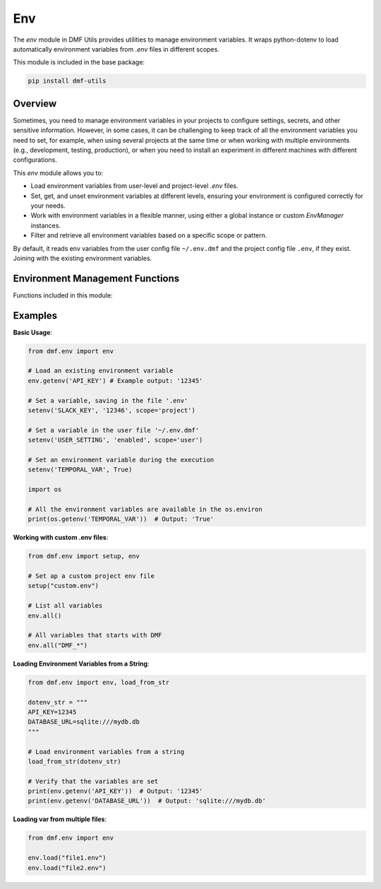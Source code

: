 Env
===

The `env` module in DMF Utils provides utilities to manage environment variables.
It wraps python-dotenv to load automatically environment variables from `.env` files in different scopes.

This module is included in the base package:

.. code-block:: bash

    pip install dmf-utils

Overview
--------

Sometimes, you need to manage environment variables in your projects to configure settings, secrets, and other sensitive information.
However, in some cases, it can be challenging to keep track of all the environment variables you need to set, for example, when using several 
projects at the same time or when working with multiple environments (e.g., development, testing, production), or when you need to install
an experiment in different machines with different configurations.

This `env` module allows you to:

- Load environment variables from user-level and project-level `.env` files.
- Set, get, and unset environment variables at different levels, ensuring your environment is configured correctly for your needs.
- Work with environment variables in a flexible manner, using either a global instance or custom `EnvManager` instances.
- Filter and retrieve all environment variables based on a specific scope or pattern.

By default, it reads env variables from the user config file ``~/.env.dmf`` and the project config file ``.env``, if 
they exist. Joining with the existing environment variables.

Environment Management Functions
--------------------------------

Functions included in this module:

.. autosummary::
   :toctree: autosummary

   dmf.env.setup
   dmf.env.getenv
   dmf.env.setenv
   dmf.env.unsetenv
   dmf.env.EnvManager

Examples
--------

**Basic Usage**:

.. code-block:: python

    from dmf.env import env

    # Load an existing environment variable
    env.getenv('API_KEY') # Example output: '12345'

    # Set a variable, saving in the file '.env'
    setenv('SLACK_KEY', '12346', scope='project')

    # Set a variable in the user file '~/.env.dmf'
    setenv('USER_SETTING', 'enabled', scope='user')

    # Set an environment variable during the execution
    setenv('TEMPORAL_VAR', True)

    import os

    # All the environment variables are available in the os.environ
    print(os.getenv('TEMPORAL_VAR'))  # Output: 'True'

**Working with custom .env files**:

.. code-block:: python

    from dmf.env import setup, env

    # Set ap a custom project env file
    setup("custom.env")

    # List all variables
    env.all()

    # All variables that starts with DMF
    env.all("DMF_*")

**Loading Environment Variables from a String**:

.. code-block:: python

    from dmf.env import env, load_from_str

    dotenv_str = """
    API_KEY=12345
    DATABASE_URL=sqlite:///mydb.db
    """

    # Load environment variables from a string
    load_from_str(dotenv_str)

    # Verify that the variables are set
    print(env.getenv('API_KEY'))  # Output: '12345'
    print(env.getenv('DATABASE_URL'))  # Output: 'sqlite:///mydb.db'

**Loading var from multiple files**:

.. code-block:: python

    from dmf.env import env

    env.load("file1.env")
    env.load("file2.env")